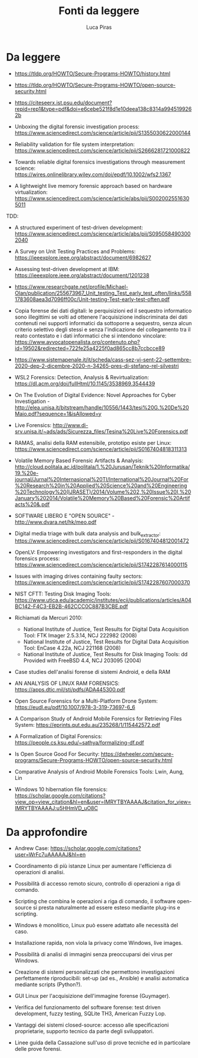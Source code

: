 #+TITLE: Fonti da leggere
#+AUTHOR: Luca Piras

* Da leggere

- https://tldp.org/HOWTO/Secure-Programs-HOWTO/history.html
- https://tldp.org/HOWTO/Secure-Programs-HOWTO/open-source-security.html
- https://citeseerx.ist.psu.edu/document?repid=rep1&type=pdf&doi=e6cebe521f8d1e10deea138c8314a9945199262b

- Unboxing the digital forensic investigation process: https://www.sciencedirect.com/science/article/pii/S1355030622000144
- Reliability validation for file system interpretation: https://www.sciencedirect.com/science/article/pii/S2666281721000822
- Towards reliable digital forensics investigations through measurement science: https://wires.onlinelibrary.wiley.com/doi/epdf/10.1002/wfs2.1367
- A lightweight live memory forensic approach based on hardware virtualization: https://www.sciencedirect.com/science/article/abs/pii/S0020025516305011

TDD:

- A structured experiment of test-driven development: https://www.sciencedirect.com/science/article/abs/pii/S0950584903002040
- A Survey on Unit Testing Practices and Problems: https://ieeexplore.ieee.org/abstract/document/6982627
- Assessing test-driven development at IBM: https://ieeexplore.ieee.org/abstract/document/1201238
- https://www.researchgate.net/profile/Michael-Olan/publication/255673967_Unit_testing_Test_early_test_often/links/5581783608aea3d7096ff00c/Unit-testing-Test-early-test-often.pdf

- Copia forense dei dati digitali: le perquisizioni ed il sequestro informatico sono illegittimi se volti ad ottenere l'acquisizione indiscriminata dei dati contenuti nei supporti informatici da sottoporre a sequestro, senza alcun criterio selettivo degli stessi e senza l'indicazione del collegamento tra il reato contestato e i dati informatici che si intendono vincolare: https://www.avvocatopenalista.org/contenuto.php?id=19502&redirected=722fe25a4225f0ad865cc8b7ccbcce89
- https://www.sistemapenale.it/it/scheda/cass-sez-vi-sent-22-settembre-2020-dep-2-dicembre-2020-n-34265-pres-di-stefano-rel-silvestri

- WSL2 Forensics: Detection, Analysis & Revirtualization: https://dl.acm.org/doi/fullHtml/10.1145/3538969.3544439

- On The Evolution of Digital Evidence: Novel Approaches for Cyber Investigation - http://elea.unisa.it/bitstream/handle/10556/1443/tesi%20G.%20De%20Maio.pdf?sequence=1&isAllowed=y

- Live Forensics: http://www.di-srv.unisa.it/~ads/ads/Sicurezza_files/Tesina%20Live%20Forensics.pdf

- RAMAS, analisi della RAM estensibile, prototipo esiste per Linux: https://www.sciencedirect.com/science/article/pii/S0167404818311313

- Volatile Memory Based Forensic Artifacts & Analysis: http://cloud.politala.ac.id/politala/1.%20Jurusan/Teknik%20Informatika/19.%20e-journal/Jurnal%20Internasional%20TI/International%20Journal%20For%20Research%20in%20Applied%20Science%20and%20Engineering%20Technology%20(IJRASET)/2014/Volume%202,%20Issue%20I,%20January%202014/Volatile%20Memory%20Based%20Forensic%20Artifacts%20&.pdf

- SOFTWARE LIBERO E "OPEN SOURCE" - http://www.dvara.net/hk/meo.pdf

- Digital media triage with bulk data analysis and bulk_extractor: https://www.sciencedirect.com/science/article/pii/S0167404812001472
- OpenLV: Empowering investigators and first-responders in the digital forensics process: https://www.sciencedirect.com/science/article/pii/S1742287614000115

- Issues with imaging drives containing faulty sectors: https://www.sciencedirect.com/science/article/pii/S1742287607000370
- NIST CFTT: Testing Disk Imaging Tools: https://www.utica.edu/academic/institutes/ecii/publications/articles/A04BC142-F4C3-EB2B-462CCC0C887B3CBE.pdf
- Richiamati da Mercuri 2010:
  - National Institute of Justice, Test Results for Digital Data Acquisition Tool: FTK Imager 2.5.3.14, NCJ 222982 (2008)
  - National Institute of Justice, Test Results for Digital Data Acquisition Tool: EnCase 4.22a, NCJ 221168 (2008)
  - National Institute of Justice, Test Results for Disk Imaging Tools: dd Provided with FreeBSD 4.4, NCJ 203095 (2004)
- Case studies dell'analisi forense di sistemi Android, e della RAM
- AN ANALYSIS OF LINUX RAM FORENSICS: https://apps.dtic.mil/sti/pdfs/ADA445300.pdf
- Open Source Forensics for a Multi-Platform Drone System: https://eudl.eu/pdf/10.1007/978-3-319-73697-6_6
- A Comparison Study of Android Mobile Forensics for Retrieving Files System: https://eprints.qut.edu.au/235268/1/115442572.pdf
- A Formalization of Digital Forensics: https://people.cs.ksu.edu/~sathya/formalizing-df.pdf
- Is Open Source Good For Security: https://dwheeler.com/secure-programs/Secure-Programs-HOWTO/open-source-security.html
- Comparative Analysis of Android Mobile Forensics Tools: Lwin, Aung, Lin
- Windows 10 hibernation file forensics: https://scholar.google.com/citations?view_op=view_citation&hl=en&user=IMRYTBYAAAAJ&citation_for_view=IMRYTBYAAAAJ:u5HHmVD_uO8C

* Da approfondire

- Andrew Case: https://scholar.google.com/citations?user=WrFc7uAAAAAJ&hl=en

- Coordinamento di più istanze Linux per aumentare l'efficienza di operazioni di analisi.
- Possibilità di accesso remoto sicuro, controllo di operazioni a riga di comando.
- Scripting che combina le operazioni a riga di comando, il software open-source si presta naturalmente ad essere esteso mediante plug-ins e scripting.
- Windows è monolitico, Linux può essere adattato alle necessità del caso.
- Installazione rapida, non viola la privacy come Windows, live images.
- Possibilità di analisi di immagini senza preoccuparsi dei virus per Windows.
- Creazione di sistemi personalizzati che permettono investigazioni perfettamente riproducibili: set-up (ad es., Ansible) e analisi automatica mediante scripts (Python?).

- GUI Linux per l'acquisizione dell'immagine forense (Guymager).
- Verifica del funzionamento del software forense: test driven development, fuzzy testing, SQLite TH3, American Fuzzy Lop.
- Vantaggi dei sistemi closed-source: accesso alle specificazioni proprietarie, supporto tecnico da parte degli sviluppatori.
- Linee guida della Cassazione sull'uso di prove tecniche ed in particolare delle prove forensi.
